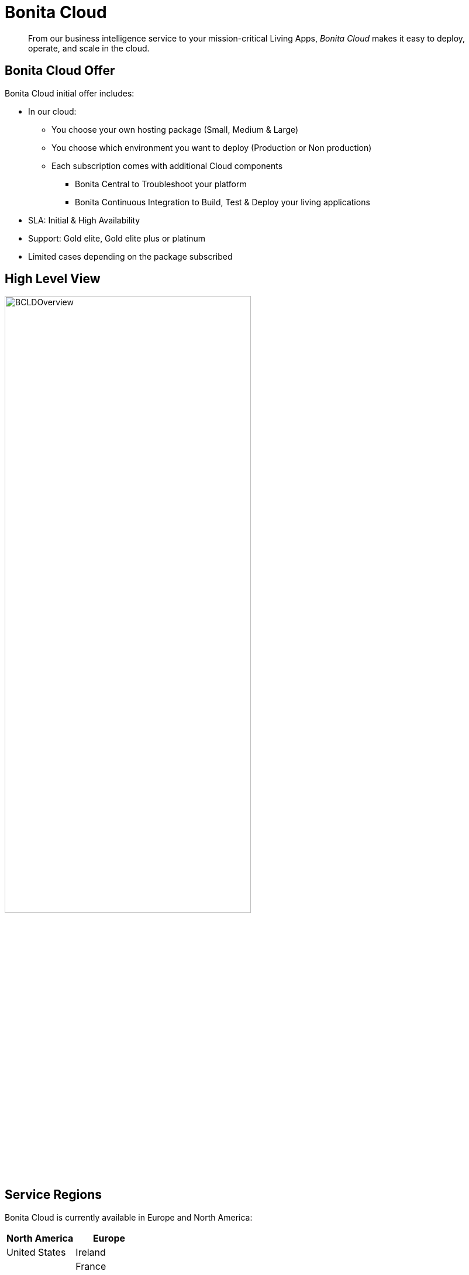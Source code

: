 = Bonita Cloud

:description: This page provides an overview of Bonita Cloud.

____
From our business intelligence service to your mission-critical Living Apps, _Bonita Cloud_ makes it easy to deploy, operate, and scale in the cloud.
____

== Bonita Cloud Offer

Bonita Cloud initial offer includes:

* In our cloud:
 ** You choose your own hosting package (Small, Medium & Large)
 ** You choose which environment you want to deploy (Production or Non production)
 ** Each subscription comes with additional Cloud components
 *** Bonita Central to Troubleshoot your platform
  *** Bonita Continuous Integration to Build, Test & Deploy your living applications
* SLA: Initial & High Availability
* Support: Gold elite, Gold elite plus or platinum
* Limited cases depending on the package subscribed

== High Level View

image::images/BCLDOverview.png[,70%]

== Service Regions

Bonita Cloud is currently available in Europe and North America:

|===
| North America | Europe

|  United States| Ireland
|               | France

|===

NOTE: The infrastructure country does not imply that Bonitasoft technical support will be located in the same country.

The legal jurisdiction of the infrastructure's country is applied.
It is the customer's responsibility to make sure they meet the legal requirements of the country.

